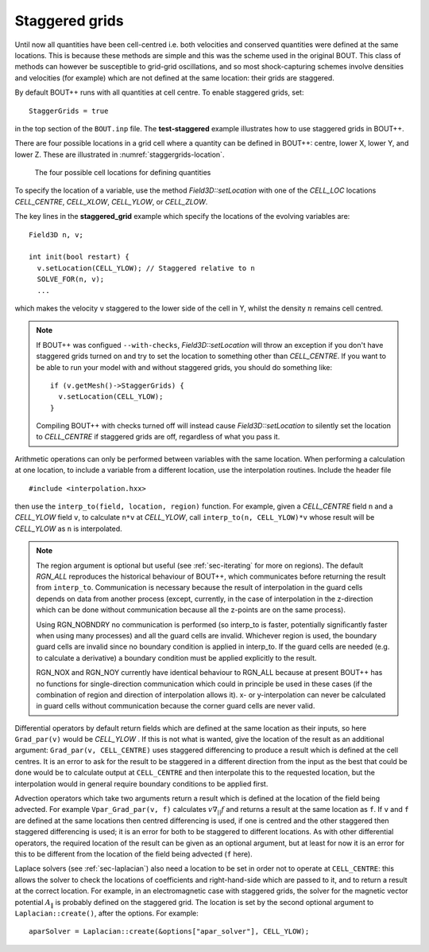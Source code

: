 .. _sec-staggergrids:

Staggered grids
===============

Until now all quantities have been cell-centred i.e. both velocities and
conserved quantities were defined at the same locations. This is because
these methods are simple and this was the scheme used in the original
BOUT. This class of methods can however be susceptible to grid-grid
oscillations, and so most shock-capturing schemes involve densities and
velocities (for example) which are not defined at the same location:
their grids are staggered.

By default BOUT++ runs with all quantities at cell centre. To enable
staggered grids, set::

    StaggerGrids = true

in the top section of the ``BOUT.inp`` file. The **test-staggered**
example illustrates how to use staggered grids in BOUT++.

There are four possible locations in a grid cell where a quantity can be
defined in BOUT++: centre, lower X, lower Y, and lower Z. These are
illustrated in :numref:`staggergrids-location`.

.. _staggergrids-location:
.. figure:: ../figs/stagLocations.*
   :alt: Staggered grid cell locations

   The four possible cell locations for defining quantities

To specify the location of a variable, use the method
`Field3D::setLocation` with one of the `CELL_LOC` locations
`CELL_CENTRE`, `CELL_XLOW`, `CELL_YLOW`, or `CELL_ZLOW`.

The key lines in the **staggered_grid** example which specify the
locations of the evolving variables are::

    Field3D n, v;

    int init(bool restart) {
      v.setLocation(CELL_YLOW); // Staggered relative to n
      SOLVE_FOR(n, v);
      ...

which makes the velocity ``v`` staggered to the lower side of the cell
in Y, whilst the density :math:`n` remains cell centred.

.. note:: If BOUT++ was configued ``--with-checks``,
          `Field3D::setLocation` will throw an exception if you don't
          have staggered grids turned on and try to set the location
          to something other than `CELL_CENTRE`. If you want to be
          able to run your model with and without staggered grids, you
          should do something like::

            if (v.getMesh()->StaggerGrids) {
              v.setLocation(CELL_YLOW);
            }

          Compiling BOUT++ with checks turned off will instead cause
          `Field3D::setLocation` to silently set the location to
          `CELL_CENTRE` if staggered grids are off, regardless of what
          you pass it.


Arithmetic operations can only be performed between variables with the same
location. When performing a calculation at one location, to include a variable
from a different location, use the interpolation routines. Include the header
file

::

    #include <interpolation.hxx>

then use the ``interp_to(field, location, region)`` function. For example,
given a `CELL_CENTRE` field ``n`` and a `CELL_YLOW` field ``v``, to calculate
``n*v`` at `CELL_YLOW`, call ``interp_to(n, CELL_YLOW)*v`` whose result will be
`CELL_YLOW` as ``n`` is interpolated.

.. note:: The region argument is optional but useful (see :ref:`sec-iterating`
          for more on regions). The default `RGN_ALL` reproduces the historical
          behaviour of BOUT++, which communicates before returning the result
          from ``interp_to``. Communication is necessary because the result of
          interpolation in the guard cells depends on data from another process
          (except, currently, in the case of interpolation in the z-direction
          which can be done without communication because all the z-points are
          on the same process).

          Using RGN_NOBNDRY no communication is performed
          (so interp_to is faster, potentially significantly faster when using
          many processes) and all the guard cells are invalid. Whichever region
          is used, the boundary guard cells are invalid since no boundary
          condition is applied in interp_to. If the guard cells are needed
          (e.g. to calculate a derivative) a boundary condition must be applied
          explicitly to the result.

          RGN_NOX and RGN_NOY currently have identical behaviour to RGN_ALL
          because at present BOUT++ has no functions for single-direction
          communication which could in principle be used in these cases (if the
          combination of region and direction of interpolation allows it). x-
          or y-interpolation can never be calculated in guard cells without
          communication because the corner guard cells are never valid.

Differential operators by default return fields which are defined at
the same location as their inputs, so here ``Grad_par(v)`` would be
`CELL_YLOW` . If this is not what is wanted, give the location of the
result as an additional argument: ``Grad_par(v, CELL_CENTRE)`` uses
staggered differencing to produce a result which is defined at the
cell centres. It is an error to ask for the result to be staggered in
a different direction from the input as the best that could be done
would be to calculate output at ``CELL_CENTRE`` and then interpolate
this to the requested location, but the interpolation would in general
require boundary conditions to be applied first.

Advection operators which take two arguments return a result which is
defined at the location of the field being advected. For example
``Vpar_Grad_par(v, f)`` calculates :math:`v \nabla_{||} f` and returns a
result at the same location as ``f``. If ``v`` and ``f`` are defined at
the same locations then centred differencing is used, if one is centred
and the other staggered then staggered differencing is used; it is an
error for both to be staggered to different locations. As with other
differential operators, the required location of the result can be
given as an optional argument, but at least for now it is an error for
this to be different from the location of the field being advected
(``f`` here).

Laplace solvers (see :ref:`sec-laplacian`) also need a location to be
set in order not to operate at ``CELL_CENTRE``: this allows the solver
to check the locations of coefficients and right-hand-side which are
passed to it, and to return a result at the correct location. For
example, in an electromagnetic case with staggered grids, the solver
for the magnetic vector potential :math:`A_\|` is probably defined on
the staggered grid. The location is set by the second optional
argument to ``Laplacian::create()``, after the options. For example::

    aparSolver = Laplacian::create(&options["apar_solver"], CELL_YLOW);
